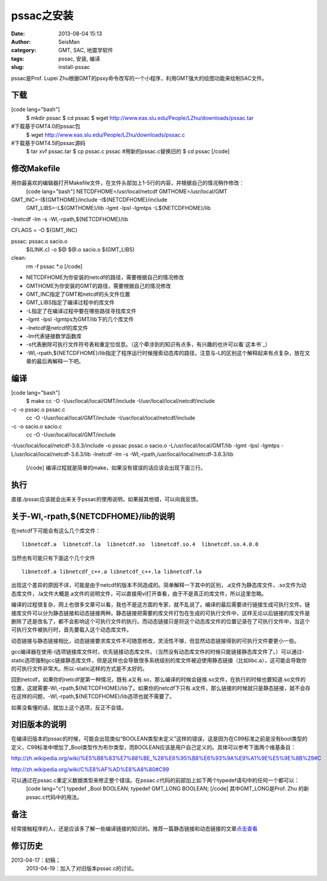 pssac之安装
#####################################################
:date: 2013-08-04 15:13
:author: SeisMan
:category: GMT, SAC, 地震学软件
:tags: pssac, 安装, 编译
:slug: install-pssac

pssac是Prof. Lupei
Zhu根据GMT的psxy命令改写的一个小程序，利用GMT强大的绘图功能来绘制SAC文件。

下载
~~~~

[code lang="bash"]
 $ mkdir pssac
 $ cd pssac
 $ wget http://www.eas.slu.edu/People/LZhu/downloads/pssac.tar
#下载基于GMT4.0的pssac包
 $ wget http://www.eas.slu.edu/People/LZhu/downloads/pssac.c
#下载基于GMT4.5的pssac源码
 $ tar xvf pssac.tar
 $ cp pssac.c pssac #用新的pssac.c替换旧的
 $ cd pssac
 [/code]

修改Makefile
~~~~~~~~~~~~

用你最喜欢的编辑器打开Makefile文件，在文件头部加上1-5行的内容，并根据自己的情况稍作修改：
 [code lang="bash"]
 NETCDFHOME=/usr/local/netcdf
 GMTHOME=/usr/local/GMT

GMT\_INC=-I${GMTHOME}/include -I${NETCDFHOME}/include
 GMT\_LIBS=-L${GMTHOME}/lib -lgmt -lpsl -lgmtps -L${NETCDFHOME}/lib
-lnetcdf -lm -s -Wl,-rpath,${NETCDFHOME}/lib

CFLAGS = -O ${GMT\_INC}

pssac: pssac.o sacio.o
 $(LINK.c) -o $@ $@.o sacio.o $(GMT\_LIBS)

clean:
 rm -f pssac \*.o
 [/code]

-  NETCDFHOME为你安装的netcdf的路径，需要根据自己的情况修改
-  GMTHOME为你安装的GMT的路径，需要根据自己的情况修改
-  GMT\_INC指定了GMT和netcdf的头文件位置
-  GMT\_LIBS指定了编译过程中的库文件
-  -L指定了在编译过程中要在哪些路径寻找库文件
-  -lgmt -lpsl -lgmtps为GMT/lib下的几个库文件
-  -lnetcdf是netcdf的库文件
-  -lm代表链接数学函数库
-  -s代表删除可执行文件符号表和重定位信息。（这个牵涉到的知识有点多，有兴趣的也许可以看`这本书`_\ ）
-  -Wl,-rpath,${NETCDFHOME}/lib指定了程序运行时候搜索动态库的路径，注意与-L的区别这个解释起来有点复杂，放在文章的最后再解释一下吧。

编译
~~~~

[code lang="bash"]
 $ make
 cc -O -I/usr/local/local/GMT/include -I/usr/local/local/netcdf/include
-c -o pssac.o pssac.c
 cc -O -I/usr/local/local/GMT/include -I/usr/local/local/netcdf/include
-c -o sacio.o sacio.c
 cc -O -I/usr/local/local/GMT/include
-I/usr/local/local/netcdf-3.6.3/include -o pssac pssac.o sacio.o
-L/usr/local/local/GMT/lib -lgmt -lpsl -lgmtps
-L/usr/local/local/netcdf-3.6.3/lib -lnetcdf -lm -s
-Wl,-rpath,/usr/local/local/netcdf-3.6.3/lib
 [/code]
 编译过程就是简单的make，如果没有错误的话应该会出现下面三行。

执行
~~~~

直接./pssac应该就会出来关于pssac的使用说明，如果报其他错，可以向我反馈。

关于-Wl,-rpath,${NETCDFHOME}/lib的说明
~~~~~~~~~~~~~~~~~~~~~~~~~~~~~~~~~~~~~~

在netcdf下可能会有这么几个库文件：

::

     libnetcdf.a  libnetcdf.la  libnetcdf.so  libnetcdf.so.4  libnetcdf.so.4.0.0 

当然也有可能只有下面这个几个文件

::

     libnetcdf.a libnetcdf_c++.a libnetcdf_c++.la libnetcdf.la 

出现这个差异的原因不详，可能是由于netcdf的版本不同造成的。简单解释一下其中的区别，.a文件为静态库文件，.so文件为动态库文件，.la文件大概是.a文件的说明文件，可以直接用vi打开查看，由于不是真正的库文件，所以这里忽略。

编译的过程很复杂，网上也很多文章可以看，我也不是这方面的专家，就不乱说了。编译的最后需要进行链接生成可执行文件。链接库文件可以分为静态链接和动态链接两种。静态链接把需要的库文件打包在生成的可执行文件中，这样无论以后链接的库文件是删除了还是改名了，都不会影响这个可执行文件的执行。而动态链接只是将这个动态库文件的位置记录在了可执行文件中，当这个可执行文件被执行时，首先要载入这个动态库文件。

动态链接与静态链接相比，动态链接要求库文件不可随意修改，灵活性不够，但显然动态链接得到的可执行文件要更小一些。

gcc编译器在使用-l选项链接库文件时，优先链接动态库文件。（当然没有动态库文件的时候只能链接静态库文件了。）可以通过-static选项强制gcc链接静态库文件，但是这样也会导致很多系统级别的库文件被迫使用静态链接（比如libc.a），这可能会导致你的可执行文件非常大。所以-static这样的方式是不太好的。

回到netcdf，如果你的netcdf是第一种情况，既有.a又有.so，那么编译的时候会链接.so文件，在执行的时候也要知道.so文件的位置，这就需要-Wl,-rpath,${NETCDFHOME}/lib了。如果你的netcdf下只有.a文件，那么链接的时候就只是静态链接，就不会存在这样的问题，-Wl,-rpath,${NETCDFHOME}/lib选项也就不需要了。

如果没看懂的话，就加上这个选项，反正不会错。

对旧版本的说明
~~~~~~~~~~~~~~

在编译旧版本的pssac的时候，可能会出现类似“BOOLEAN类型未定义”这样的错误，这是因为在C99标准之前是没有bool类型的定义，C99标准中增加了\_Bool类型作为布尔类型，而BOOLEAN应该是用户自己定义的。具体可以参考下面两个维基条目：

`http://zh.wikipedia.org/wiki/%E5%B8%83%E7%88%BE\_%28%E6%95%B8%E6%93%9A%E9%A1%9E%E5%9E%8B%29#C`_

`http://zh.wikipedia.org/wiki/C%E8%AF%AD%E8%A8%80#C99`_

可以通过在pssac.c重定义数据类型来修正整个错误。在pssac.c代码的前部加上如下两个typedef语句中的任何一个都可以：
 [code lang="c"]
 typedef \_Bool BOOLEAN;
 typedef GMT\_LONG BOOLEAN;
 [/code]
 其中GMT\_LONG是Prof. Zhu 的新pssac.c代码中的用法。

备注
~~~~

经常接触程序的人，还是应该多了解一些编译链接的知识的。推荐一篇静态链接和动态链接的文章\ `点击查看`_

修订历史
~~~~~~~~

2013-04-17：初稿；
 2013-04-19：加入了对旧版本pssac.c的讨论。

.. _这本书: http://book.douban.com/subject/3652388/
.. _`http://zh.wikipedia.org/wiki/%E5%B8%83%E7%88%BE\_%28%E6%95%B8%E6%93%9A%E9%A1%9E%E5%9E%8B%29#C`: http://zh.wikipedia.org/wiki/%E5%B8%83%E7%88%BE_%28%E6%95%B8%E6%93%9A%E9%A1%9E%E5%9E%8B%29#C
.. _`http://zh.wikipedia.org/wiki/C%E8%AF%AD%E8%A8%80#C99`: http://zh.wikipedia.org/wiki/C%E8%AF%AD%E8%A8%80#C99
.. _点击查看: http://blog.csdn.net/gengshenghong/article/details/7105165
